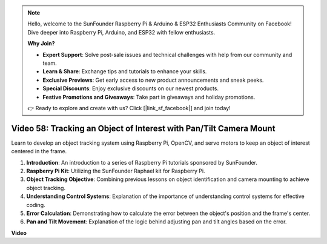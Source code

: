 .. note::

    Hello, welcome to the SunFounder Raspberry Pi & Arduino & ESP32 Enthusiasts Community on Facebook! Dive deeper into Raspberry Pi, Arduino, and ESP32 with fellow enthusiasts.

    **Why Join?**

    - **Expert Support**: Solve post-sale issues and technical challenges with help from our community and team.
    - **Learn & Share**: Exchange tips and tutorials to enhance your skills.
    - **Exclusive Previews**: Get early access to new product announcements and sneak peeks.
    - **Special Discounts**: Enjoy exclusive discounts on our newest products.
    - **Festive Promotions and Giveaways**: Take part in giveaways and holiday promotions.

    👉 Ready to explore and create with us? Click [|link_sf_facebook|] and join today!

Video 58: Tracking an Object of Interest with Pan/Tilt Camera Mount
=======================================================================================



Learn to develop an object tracking system using Raspberry Pi, OpenCV, and servo motors to keep an object of interest centered in the frame.



1. **Introduction**: An introduction to a series of Raspberry Pi tutorials sponsored by SunFounder.
2. **Raspberry Pi Kit**: Utilizing the SunFounder Raphael kit for Raspberry Pi.
3. **Object Tracking Objective**: Combining previous lessons on object identification and camera mounting to achieve object tracking.
4. **Understanding Control Systems**: Explanation of the importance of understanding control systems for effective coding.
5. **Error Calculation**: Demonstrating how to calculate the error between the object's position and the frame's center.
6. **Pan and Tilt Movement**: Explanation of the logic behind adjusting pan and tilt angles based on the error.


**Video**

.. raw:: html



    <iframe width="700" height="500" src="https://www.youtube.com/embed/8kUxwoeYw9g?si=XM8Tv9_lIyZI6Oqc" title="YouTube video player" frameborder="0" allow="accelerometer; autoplay; clipboard-write; encrypted-media; gyroscope; picture-in-picture; web-share" allowfullscreen></iframe>

